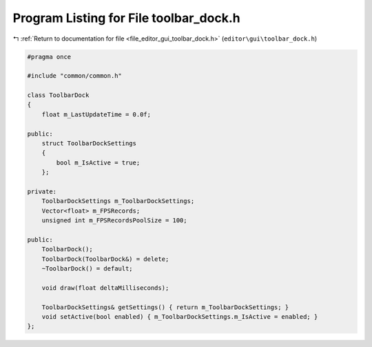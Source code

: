 
.. _program_listing_file_editor_gui_toolbar_dock.h:

Program Listing for File toolbar_dock.h
=======================================

|exhale_lsh| :ref:`Return to documentation for file <file_editor_gui_toolbar_dock.h>` (``editor\gui\toolbar_dock.h``)

.. |exhale_lsh| unicode:: U+021B0 .. UPWARDS ARROW WITH TIP LEFTWARDS

.. code-block:: cpp

   #pragma once
   
   #include "common/common.h"
   
   class ToolbarDock
   {
       float m_LastUpdateTime = 0.0f;
   
   public:
       struct ToolbarDockSettings
       {
           bool m_IsActive = true;
       };
   
   private:
       ToolbarDockSettings m_ToolbarDockSettings;
       Vector<float> m_FPSRecords;
       unsigned int m_FPSRecordsPoolSize = 100;
   
   public:
       ToolbarDock();
       ToolbarDock(ToolbarDock&) = delete;
       ~ToolbarDock() = default;
   
       void draw(float deltaMilliseconds);
   
       ToolbarDockSettings& getSettings() { return m_ToolbarDockSettings; }
       void setActive(bool enabled) { m_ToolbarDockSettings.m_IsActive = enabled; }
   };

